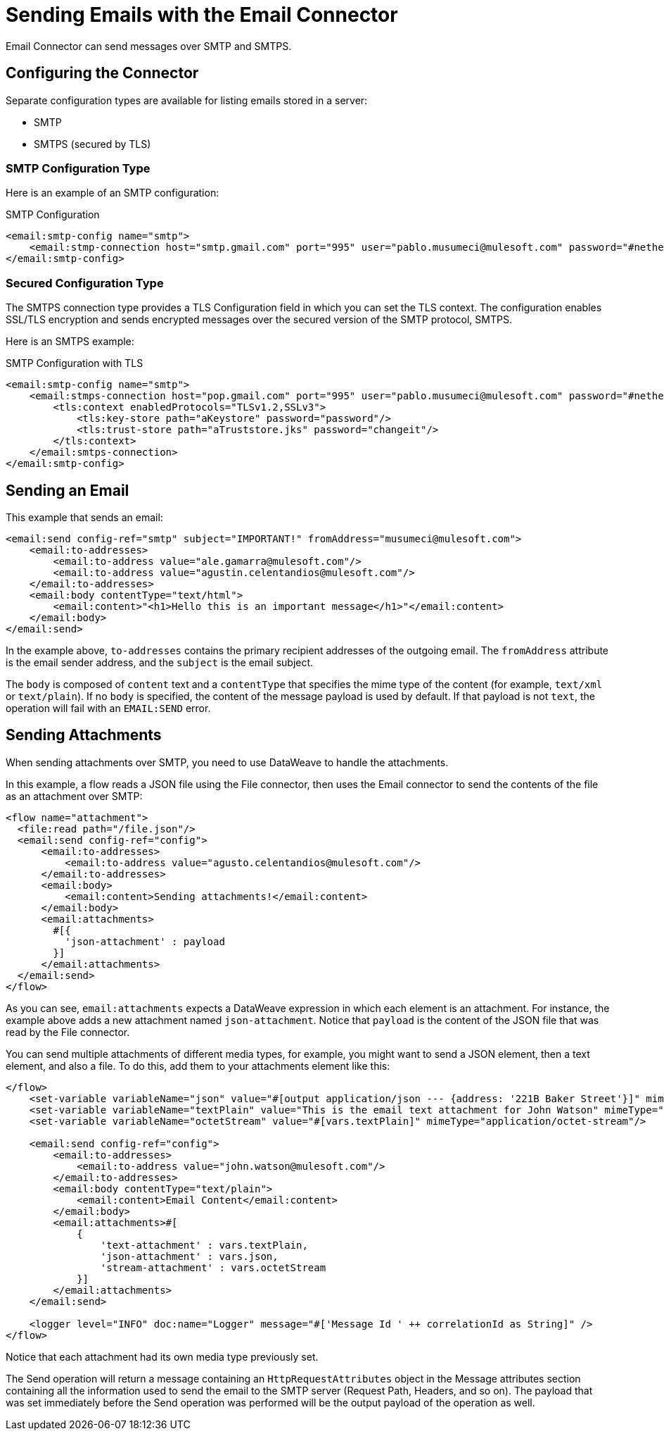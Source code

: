 = Sending Emails with the Email Connector
:keywords: email, connector, configuration, smtp, send, smtps

Email Connector can send messages over SMTP and SMTPS.

== Configuring the Connector

Separate configuration types are available for listing emails stored in a server:

* SMTP
* SMTPS (secured by TLS)


=== SMTP Configuration Type

Here is an example of an SMTP configuration:

.SMTP Configuration
[source,xml,linenums]
----
<email:smtp-config name="smtp">
    <email:stmp-connection host="smtp.gmail.com" port="995" user="pablo.musumeci@mulesoft.com" password="#netherlands!"/>
</email:smtp-config>
----

=== Secured Configuration Type

The SMTPS connection type provides a TLS Configuration field in which you can set the TLS context. The configuration enables SSL/TLS encryption and sends encrypted messages over the secured version of the SMTP protocol, SMTPS.

Here is an SMTPS example:

.SMTP Configuration with TLS
[source,xml,linenums]
----
<email:smtp-config name="smtp">
    <email:stmps-connection host="pop.gmail.com" port="995" user="pablo.musumeci@mulesoft.com" password="#netherlands!"/>
        <tls:context enabledProtocols="TLSv1.2,SSLv3">
            <tls:key-store path="aKeystore" password="password"/>
            <tls:trust-store path="aTruststore.jks" password="changeit"/>
        </tls:context>
    </email:smtps-connection>
</email:smtp-config>
----

== Sending an Email

This example that sends an email:

[source,xml,linenums]
----
<email:send config-ref="smtp" subject="IMPORTANT!" fromAddress="musumeci@mulesoft.com">
    <email:to-addresses>
        <email:to-address value="ale.gamarra@mulesoft.com"/>
        <email:to-address value="agustin.celentandios@mulesoft.com"/>
    </email:to-addresses>
    <email:body contentType="text/html">
        <email:content>"<h1>Hello this is an important message</h1>"</email:content>
    </email:body>
</email:send>
----

In the example above, `to-addresses` contains the primary recipient addresses of the
outgoing email. The `fromAddress` attribute is the email sender address, and the `subject` is the email subject.

The `body` is composed of `content` text and a `contentType` that specifies the
mime type of the content (for example, `text/xml` or `text/plain`). If no `body` is specified, the content of the message payload is used by default. If that payload is not `text`, the operation will fail with an `EMAIL:SEND` error.


== Sending Attachments

When sending attachments over SMTP, you need to use DataWeave to handle the attachments.

In this example, a flow reads a JSON file using the File connector, then uses the Email connector to send the contents of the file as an attachment over SMTP:

[source,xml,linenums]
----
<flow name="attachment">
  <file:read path="/file.json"/>
  <email:send config-ref="config">
      <email:to-addresses>
          <email:to-address value="agusto.celentandios@mulesoft.com"/>
      </email:to-addresses>
      <email:body>
          <email:content>Sending attachments!</email:content>
      </email:body>
      <email:attachments>
        #[{
          'json-attachment' : payload
        }]
      </email:attachments>
  </email:send>
</flow>
----

As you can see, `email:attachments` expects a DataWeave expression in which
each element is an attachment. For instance, the example above adds a new attachment
named `json-attachment`. Notice that `payload` is the content of the JSON file that was read by the File connector.

You can send multiple attachments of different media types, for example, you might want to send a JSON element, then a text element, and also a file. To do this, add them to your attachments element like this:

[source,xml,linenums]
----
</flow>
    <set-variable variableName="json" value="#[output application/json --- {address: '221B Baker Street'}]" mimeType="application/json"/>
    <set-variable variableName="textPlain" value="This is the email text attachment for John Watson" mimeType="text/plain"/>
    <set-variable variableName="octetStream" value="#[vars.textPlain]" mimeType="application/octet-stream"/>

    <email:send config-ref="config">
        <email:to-addresses>
            <email:to-address value="john.watson@mulesoft.com"/>
        </email:to-addresses>
        <email:body contentType="text/plain">
            <email:content>Email Content</email:content>
        </email:body>
        <email:attachments>#[
            {
                'text-attachment' : vars.textPlain,
                'json-attachment' : vars.json,
                'stream-attachment' : vars.octetStream
            }]
        </email:attachments>
    </email:send>

    <logger level="INFO" doc:name="Logger" message="#['Message Id ' ++ correlationId as String]" />
</flow>
----

Notice that each attachment had its own media type previously set.

The Send operation will return a message containing an `HttpRequestAttributes` object in the Message attributes section containing all the information used to send the email to the SMTP server (Request Path, Headers, and so on). The payload that was set
immediately before the Send operation was performed will be the output payload of the operation as well.
